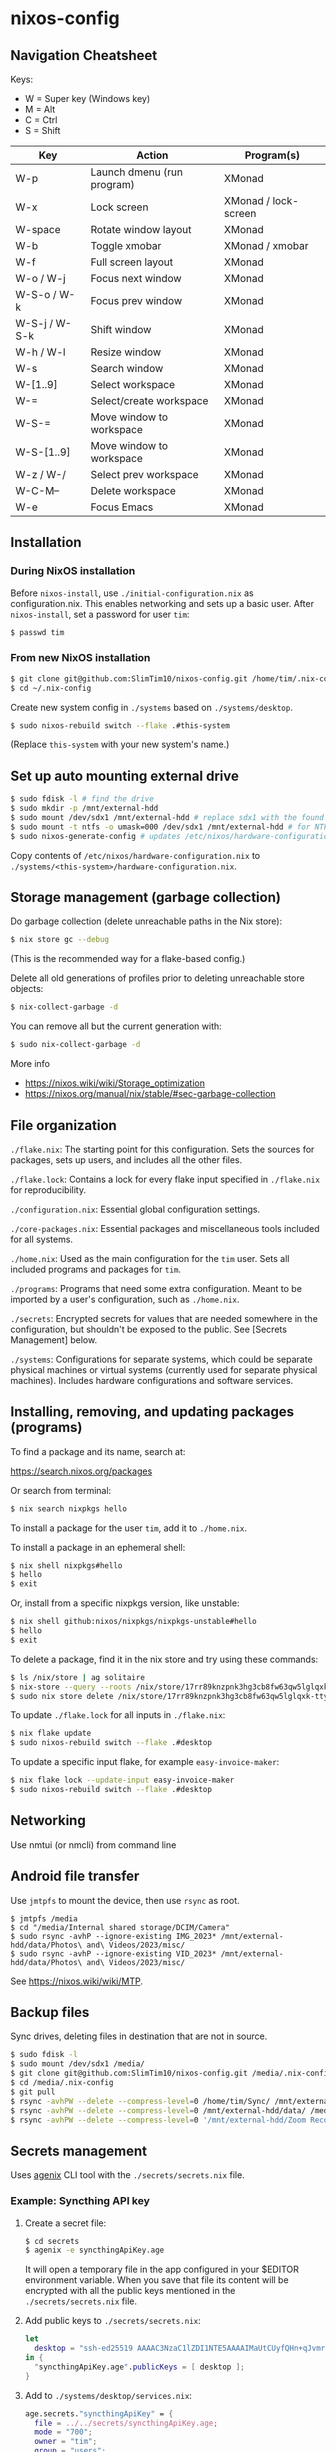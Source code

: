 * nixos-config

** Navigation Cheatsheet

Keys:
- W = Super key (Windows key)
- M = Alt
- C = Ctrl
- S = Shift

| Key           | Action                     | Program(s)           |
|---------------+----------------------------+----------------------|
| W-p           | Launch dmenu (run program) | XMonad               |
| W-x           | Lock screen                | XMonad / lock-screen |
| W-space       | Rotate window layout       | XMonad               |
| W-b           | Toggle xmobar              | XMonad / xmobar      |
| W-f           | Full screen layout         | XMonad               |
| W-o / W-j     | Focus next window          | XMonad               |
| W-S-o / W-k   | Focus prev window          | XMonad               |
| W-S-j / W-S-k | Shift window               | XMonad               |
| W-h / W-l     | Resize window              | XMonad               |
| W-s           | Search window              | XMonad               |
| W-[1..9]      | Select workspace           | XMonad               |
| W-=           | Select/create workspace    | XMonad               |
| W-S-=         | Move window to workspace   | XMonad               |
| W-S-[1..9]    | Move window to workspace   | XMonad               |
| W-z / W-/     | Select prev workspace      | XMonad               |
| W-C-M--       | Delete workspace           | XMonad               |
| W-e           | Focus Emacs                | XMonad               |

** Installation

*** During NixOS installation

Before ~nixos-install~, use ~./initial-configuration.nix~ as configuration.nix. This enables networking and sets up a basic user. After ~nixos-install~, set a password for user ~tim~:

#+begin_src sh
$ passwd tim
#+end_src

*** From new NixOS installation

#+begin_src sh
$ git clone git@github.com:SlimTim10/nixos-config.git /home/tim/.nix-config
$ cd ~/.nix-config
#+end_src

Create new system config in ~./systems~ based on ~./systems/desktop~.

#+begin_src sh
$ sudo nixos-rebuild switch --flake .#this-system
#+end_src
(Replace ~this-system~ with your new system's name.)

** Set up auto mounting external drive

#+begin_src sh
$ sudo fdisk -l # find the drive
$ sudo mkdir -p /mnt/external-hdd
$ sudo mount /dev/sdx1 /mnt/external-hdd # replace sdx1 with the found drive
$ sudo mount -t ntfs -o umask=000 /dev/sdx1 /mnt/external-hdd # for NTFS-formatted drive, full R/W permission (-o umask=000 may not be needed since adding support for NTFS)
$ sudo nixos-generate-config # updates /etc/nixos/hardware-configuration.nix
#+end_src

Copy contents of ~/etc/nixos/hardware-configuration.nix~ to ~./systems/<this-system>/hardware-configuration.nix~.

** Storage management (garbage collection)

Do garbage collection (delete unreachable paths in the Nix store):

#+begin_src sh
$ nix store gc --debug
#+end_src
(This is the recommended way for a flake-based config.)

Delete all old generations of profiles prior to deleting unreachable store objects:

#+begin_src sh
$ nix-collect-garbage -d
#+end_src

You can remove all but the current generation with:

#+begin_src sh
$ sudo nix-collect-garbage -d
#+end_src

More info
- https://nixos.wiki/wiki/Storage_optimization
- https://nixos.org/manual/nix/stable/#sec-garbage-collection

** File organization

~./flake.nix~: The starting point for this configuration. Sets the sources for packages, sets up users, and includes all the other files.

~./flake.lock~: Contains a lock for every flake input specified in ~./flake.nix~ for reproducibility.

~./configuration.nix~: Essential global configuration settings.

~./core-packages.nix~: Essential packages and miscellaneous tools included for all systems.

~./home.nix~: Used as the main configuration for the ~tim~ user. Sets all included programs and packages for ~tim~.

~./programs~: Programs that need some extra configuration. Meant to be imported by a user's configuration, such as ~./home.nix~.

~./secrets~: Encrypted secrets for values that are needed somewhere in the configuration, but shouldn't be exposed to the public. See [Secrets Management] below.

~./systems~: Configurations for separate systems, which could be separate physical machines or virtual systems (currently used for separate physical machines). Includes hardware configurations and software services.

** Installing, removing, and updating packages (programs)

To find a package and its name, search at:

https://search.nixos.org/packages

Or search from terminal:

#+begin_src sh
$ nix search nixpkgs hello
#+end_src

To install a package for the user ~tim~, add it to ~./home.nix~.

To install a package in an ephemeral shell:

#+begin_src sh
$ nix shell nixpkgs#hello
$ hello
$ exit
#+end_src

Or, install from a specific nixpkgs version, like unstable:

#+begin_src sh
$ nix shell github:nixos/nixpkgs/nixpkgs-unstable#hello
$ hello
$ exit
#+end_src

To delete a package, find it in the nix store and try using these commands:

#+begin_src sh
$ ls /nix/store | ag solitaire
$ nix-store --query --roots /nix/store/17rr89knzpnk3hg3cb8fw63qw5lglqxk-tty-solitaire-1.3.1.drv
$ sudo nix store delete /nix/store/17rr89knzpnk3hg3cb8fw63qw5lglqxk-tty-solitaire-1.3.1
#+end_src

To update ~./flake.lock~ for all inputs in ~./flake.nix~:

#+begin_src sh
$ nix flake update
$ sudo nixos-rebuild switch --flake .#desktop
#+end_src

To update a specific input flake, for example ~easy-invoice-maker~:

#+begin_src sh
$ nix flake lock --update-input easy-invoice-maker
$ sudo nixos-rebuild switch --flake .#desktop
#+end_src

** Networking

Use nmtui (or nmcli) from command line

** Android file transfer

Use ~jmtpfs~ to mount the device, then use ~rsync~ as root.

#+begin_src
$ jmtpfs /media
$ cd "/media/Internal shared storage/DCIM/Camera"
$ sudo rsync -avhP --ignore-existing IMG_2023* /mnt/external-hdd/data/Photos\ and\ Videos/2023/misc/
$ sudo rsync -avhP --ignore-existing VID_2023* /mnt/external-hdd/data/Photos\ and\ Videos/2023/misc/
#+end_src

See https://nixos.wiki/wiki/MTP.

** Backup files

Sync drives, deleting files in destination that are not in source.

#+begin_src sh
$ sudo fdisk -l
$ sudo mount /dev/sdx1 /media/
$ git clone git@github.com:SlimTim10/nixos-config.git /media/.nix-config
$ cd /media/.nix-config
$ git pull
$ rsync -avhPW --delete --compress-level=0 /home/tim/Sync/ /mnt/external-hdd/data/Backups/Sync/
$ rsync -avhPW --delete --compress-level=0 /mnt/external-hdd/data/ /media/data/
$ rsync -avhPW --delete --compress-level=0 '/mnt/external-hdd/Zoom Recordings Archive/' '/media/Zoom Recordings Archive/'
#+end_src

** Secrets management

Uses [[https://github.com/ryantm/agenix][agenix]] CLI tool with the ~./secrets/secrets.nix~ file.

*** Example: Syncthing API key

1. Create a secret file:
   
   #+begin_src sh
   $ cd secrets
   $ agenix -e syncthingApiKey.age
   #+end_src
   
   It will open a temporary file in the app configured in your $EDITOR environment variable. When you save that file its content will be encrypted with all the public keys mentioned in the ~./secrets/secrets.nix~ file.

2. Add public keys to ~./secrets/secrets.nix~:

   #+begin_src nix
   let
     desktop = "ssh-ed25519 AAAAC3NzaC1lZDI1NTE5AAAAIMaUtCUyfQHn+qJvmr8nf0v83WwpOgBoNyqma71DsWR4 slimtim10@gmail.com";
   in {
     "syncthingApiKey.age".publicKeys = [ desktop ];
   }
   #+end_src

3. Add to ~./systems/desktop/services.nix~:

   #+begin_src nix
   age.secrets."syncthingApiKey" = {
     file = ../../secrets/syncthingApiKey.age;
     mode = "700";
     owner = "tim";
     group = "users";
   };
   #+end_src

4. Reference the secret's path:

   Outside home manager:

   #+begin_src nix
   syncthingApiKey = "$(cat ${config.age.secrets."syncthingApiKey".path})";
   #+end_src

   Within home manager:

   #+begin_src nix
   {
     # ...
     osConfig,
     # ...
   }:
   let
     syncthingApiKey = "$(cat ${osConfig.age.secrets."syncthingApiKey".path})";
   # ...
   #+end_src

** Troubleshooting

*** If XMonad fails to start or recompile, try using a shell that has the required dependencies:

#+begin_src sh
$ nix-shell -p "ghc.withPackages (pkgs: with pkgs; [ xmonad xmonad-extras xmonad-contrib ])"
$ xmonad --recompile
$ xmonad --restart
#+end_src

*** Classic Nix commands replaced by flakes

| Classic             | Flake                 |
|---------------------+-----------------------|
| nix-channel         | inputs in flake.nix   |
| nix-shell           | nix develop/shell/run |
| nix-build           | nix build             |
| nix-collect-garbage | nix store gc --debug  |

*** Emacs desktop load doesn't restore buffers from ephemeral drive

On startup, remember to mount ephemeral drives before starting emacs.
